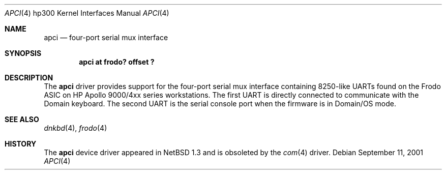 .\"     $NetBSD: apci.4,v 1.4 2003/11/15 23:06:42 mbw Exp $
.\"
.\" Copyright (c) 2001 The NetBSD Foundation, Inc.
.\" All rights reserved.
.\"
.\" This code is derived from software contributed to The NetBSD Foundation
.\" by Gregory McGarry.
.\"
.\" Redistribution and use in source and binary forms, with or without
.\" modification, are permitted provided that the following conditions
.\" are met:
.\" 1. Redistributions of source code must retain the above copyright
.\"    notice, this list of conditions and the following disclaimer.
.\" 2. Redistributions in binary form must reproduce the above copyright
.\"    notice, this list of conditions and the following disclaimer in the
.\"    documentation and/or other materials provided with the distribution.
.\" 3. All advertising materials mentioning features or use of this software
.\"    must display the following acknowledgement:
.\"        This product includes software developed by the NetBSD
.\"        Foundation, Inc. and its contributors.
.\" 4. Neither the name of The NetBSD Foundation nor the names of its
.\"    contributors may be used to endorse or promote products derived
.\"    from this software without specific prior written permission.
.\"
.\" THIS SOFTWARE IS PROVIDED BY THE NETBSD FOUNDATION, INC. AND CONTRIBUTORS
.\" ``AS IS'' AND ANY EXPRESS OR IMPLIED WARRANTIES, INCLUDING, BUT NOT LIMITED
.\" TO, THE IMPLIED WARRANTIES OF MERCHANTABILITY AND FITNESS FOR A PARTICULAR
.\" PURPOSE ARE DISCLAIMED.  IN NO EVENT SHALL THE FOUNDATION OR CONTRIBUTORS
.\" BE LIABLE FOR ANY DIRECT, INDIRECT, INCIDENTAL, SPECIAL, EXEMPLARY, OR
.\" CONSEQUENTIAL DAMAGES (INCLUDING, BUT NOT LIMITED TO, PROCUREMENT OF
.\" SUBSTITUTE GOODS OR SERVICES; LOSS OF USE, DATA, OR PROFITS; OR BUSINESS
.\" INTERRUPTION) HOWEVER CAUSED AND ON ANY THEORY OF LIABILITY, WHETHER IN
.\" CONTRACT, STRICT LIABILITY, OR TORT (INCLUDING NEGLIGENCE OR OTHERWISE)
.\" ARISING IN ANY WAY OUT OF THE USE OF THIS SOFTWARE, EVEN IF ADVISED OF THE
.\" POSSIBILITY OF SUCH DAMAGE.
.\"
.Dd September 11, 2001
.Dt APCI 4 hp300
.Os
.Sh NAME
.Nm apci
.Nd four-port serial mux interface
.Sh SYNOPSIS
.Cd "apci at frodo? offset ?"
.Sh DESCRIPTION
The
.Nm
driver provides support for the four-port serial mux interface containing
8250-like UARTs found on the Frodo ASIC on HP Apollo 9000/4xx series
workstations.  The first UART is directly connected to communicate
with the Domain keyboard.  The second UART is the serial console port
when the firmware is in Domain/OS mode.
.Sh SEE ALSO
.Xr dnkbd 4 ,
.Xr frodo 4
.Sh HISTORY
The
.Nm
device driver appeared in
.Nx 1.3
and is obsoleted by the
.Xr com 4
driver.

